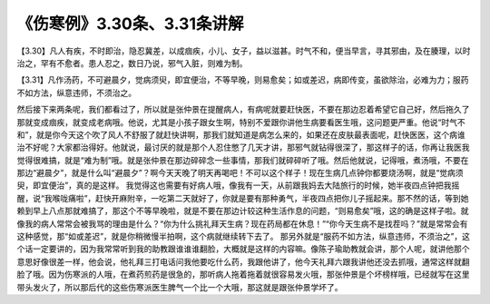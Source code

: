 《伤寒例》3.30条、3.31条讲解
=============================

【3.30】凡人有疾，不时即治，隐忍冀差，以成痼疾，小儿、女子，益以滋甚。时气不和，便当早言，寻其邪由，及在腠理，以时治之，罕有不愈者。患人忍之，数日乃说，邪气入脏，则难为制。

【3.31】凡作汤药，不可避晨夕，觉病须臾，即宜便治，不等早晚，则易愈矣；如或差迟，病即传变，虽欲除治，必难为力；服药不如方法，纵意违师，不须治之。

然后接下来两条呢，我们都看过了，所以就是张仲景在提醒病人，有病呢就要赶快医，不要在那边忍着希望它自己好，然后拖久了那就变成痼疾，就变成老病哦。他说，尤其是小孩子跟女生啊，特别不爱跟你讲他生病要看医生哦，这问题更严重。他说“时气不和”，就是你今天这个吹了风人不舒服了就赶快讲啊，那我们就知道是病怎么来的，如果还在皮肤最表面呢，赶快医医，这个病谁治不好呢？大家都治得好。他就说，最讨厌的就是那个人忍住憋了几天才讲，那邪气就钻得很深了，那这样子的话，你再让我医我觉得很难搞，就是“难为制”哦。就是张仲景在那边碎碎念一些事情，那我们就碎碎听了哦。然后他就说，记得哦，煮汤哦，不要在那边“避晨夕”，就是什么叫“避晨夕”？啊今天天晚了明天再喝吧！不可以这个样子！现在生病几点钟你都要烧汤啊，就是“觉病须臾，即宜便治”，真的是这样。
我觉得这也需要有好病人哦，像我有一天，从前跟我妈去大陆旅行的时候，她半夜四点钟把我摇醒，说“我喉咙痛啦”，赶快开麻附辛，一吃第二天就好了，你就是要有那种勇气，半夜四点把你儿子摇起来。那不然的话，等到她赖到早上八点那就难搞了，那这个不等早晚啦，就是不要在那边计较这种生活作息的问题，“则易愈矣”哦，这的确是这样子啦。就像我的病人常常会被我骂的理由是什么？“你为什么挑礼拜天生病？现在药局都在休息！”“你今天生病不是找茬吗？”就是常常会有这种感觉，那“如或差迟”，就是你稍微慢半拍啊，这个病就继续转下去了。
那另外就是“服药不如方法，纵意违师，不须治之”，这个话一定要讲的，因为我常常听到我的助教跟谁谁谁翻脸，大概就是这样的内容嘛。像陈子瑜助教就会讲，那个人呢，就讲他那个意思好像很差一样，他会说，他礼拜三打电话问我他要吃什么药，我跟他讲了，他今天礼拜六跟我讲他还没去抓哦，通常这样就翻脸了哦。因为伤寒派的人哦，在煮药煎药是很急的，那听病人拖着拖着就很容易发火哦，那张仲景是个坏榜样哦，已经就写在这里带头发火了，所以那后代的这些伤寒派医生脾气一个比一个大哦，那这就是跟张仲景学坏了。
